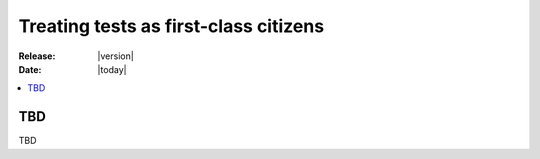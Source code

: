 .. _first-class-citizen:

========================================
 Treating tests as first-class citizens
========================================

:Release: |version|
:Date: |today|

.. contents::
    :local:
    :depth: 1

TBD
===

TBD
